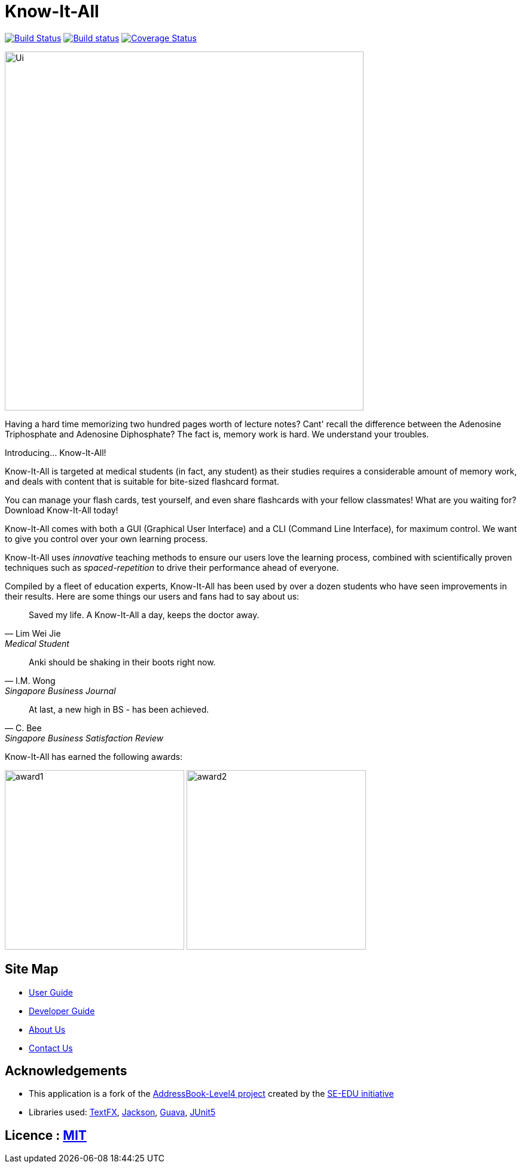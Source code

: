 = Know-It-All
ifdef::env-github,env-browser[:relfileprefix: docs/]

https://travis-ci.com/cs2103-ay1819s2-w10-4/main[image:https://travis-ci.com/cs2103-ay1819s2-w10-4/main.svg?branch=master[Build Status]]
https://ci.appveyor.com/project/dlqs/main-q3u06[image:https://ci.appveyor.com/api/projects/status/t9v6c7uxe5ci5n3g/branch/master?svg=true[Build status]]
https://coveralls.io/github/cs2103-ay1819s2-w10-4/main?branch=master[image:https://coveralls.io/repos/github/cs2103-ay1819s2-w10-4/main/badge.svg?branch=master[Coverage Status]]

ifdef::env-github[]
image::docs/images/Ui.png[width="600"]
endif::[]

ifndef::env-github[]
image::images/Ui.png[width="600"]
endif::[]

Having a hard time memorizing two hundred pages worth of lecture notes? Cant' recall the difference between the Adenosine
Triphosphate and Adenosine Diphosphate? The fact is, memory work is hard. We understand your troubles.

Introducing... Know-It-All!

Know-It-All is targeted at medical students (in fact, any student) as their studies requires a considerable amount of
memory work, and deals with content that is suitable for bite-sized flashcard format.

You can manage your flash cards, test yourself, and even share flashcards with your fellow classmates!
What are you waiting for? Download Know-It-All today!

Know-It-All comes with both a GUI (Graphical User Interface) and a CLI (Command Line Interface), for maximum control.
We want to give you control over your own learning process.

Know-It-All uses _innovative_ teaching methods to ensure our users love the learning process, combined with scientifically proven techniques
 such as _spaced-repetition_ to drive their performance ahead of everyone.

Compiled by a fleet of education experts, Know-It-All has been used by over a dozen students who have seen improvements
in their results. Here are some things our users and fans had to say about us:


[quote, Lim Wei Jie, Medical Student]
Saved my life. A Know-It-All a day, keeps the doctor away.

[quote, I.M. Wong, Singapore Business Journal]
Anki should be shaking in their boots right now.

[quote, C. Bee,Singapore Business Satisfaction Review]
At last, a new high in BS - has been achieved.


Know-It-All has earned the following awards:

ifndef::env-github[]
image:images/award1.png[width="300"] image:images/award2.png[width="300"]
endif::[]

== Site Map

* <<UserGuide#, User Guide>>
* <<DeveloperGuide#, Developer Guide>>
* <<AboutUs#, About Us>>
* <<ContactUs#, Contact Us>>

== Acknowledgements

* This application is a fork of the https://github.com/se-edu/addressbook-level4[AddressBook-Level4 project] created by the https://github.com/se-edu/[SE-EDU initiative]
* Libraries used: https://github.com/TestFX/TestFX[TextFX], https://github.com/FasterXML/jackson[Jackson], https://github.com/google/guava[Guava], https://github.com/junit-team/junit5[JUnit5]

== Licence : link:LICENSE[MIT]
